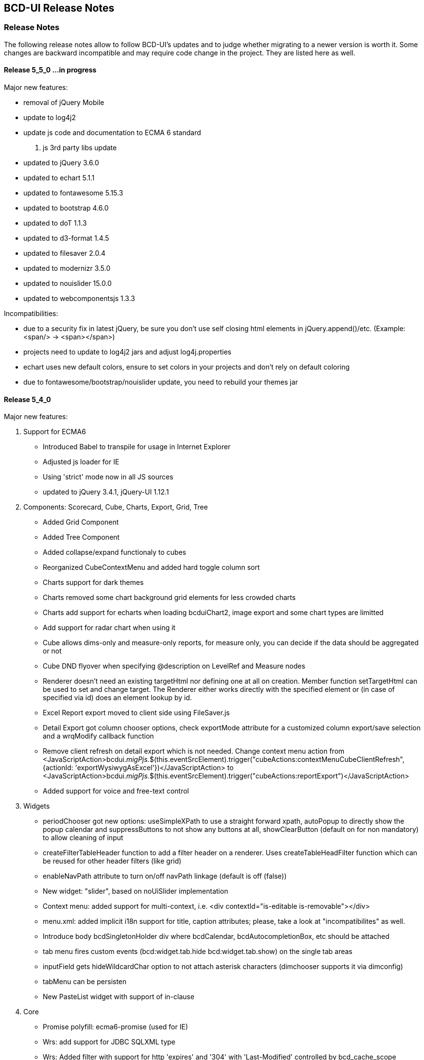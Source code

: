 [[DocReleaseNotes]]
== BCD-UI Release Notes

=== Release Notes

The following release notes allow to follow BCD-UI's updates and to judge whether migrating to a newer version is worth it.
Some changes are backward incompatible and may require code change in the project. They are listed here as well.


==== Release 5_5_0 ...in progress

.Major new features:
* removal of jQuery Mobile
* update to log4j2
* update js code and documentation to ECMA 6 standard

. js 3rd party libs update
* updated to jQuery 3.6.0
* updated to echart 5.1.1
* updated to fontawesome 5.15.3
* updated to bootstrap 4.6.0 
* updated to doT 1.1.3
* updated to d3-format 1.4.5
* updated to filesaver 2.0.4
* updated to modernizr 3.5.0
* updated to nouislider 15.0.0
* updated to webcomponentsjs 1.3.3

.Incompatibilities:
* due to a security fix in latest jQuery, be sure you don't use self closing html elements in jQuery.append()/etc. (Example: <span/> -> <span></span>)
* projects need to update to log4j2 jars and adjust log4j.properties
* echart uses new default colors, ensure to set colors in your projects and don't rely on default coloring
* due to fontawesome/bootstrap/nouislider update, you need to rebuild your themes jar


==== Release 5_4_0

.Major new features:

. Support for ECMA6
* Introduced Babel to transpile for usage in Internet Explorer
* Adjusted js loader for IE
* Using 'strict' mode now in all JS sources
* updated to jQuery 3.4.1, jQuery-UI 1.12.1

. Components: Scorecard, Cube, Charts, Export, Grid, Tree
* Added Grid Component
* Added Tree Component
* Added collapse/expand functionaly to cubes
* Reorganized CubeContextMenu and added hard toggle column sort
* Charts support for dark themes
* Charts removed some chart background grid elements for less crowded charts
* Charts add support for echarts when loading bcduiChart2, image export and some chart types are limitted
* Add support for radar chart when using it
* Cube allows dims-only and measure-only reports, for measure only, you can decide if the data should be aggregated or not
* Cube DND flyover when specifying @description on LevelRef and Measure nodes
* Renderer doesn't need an existing targetHtml nor defining one at all on creation. Member function setTargetHtml can be used to set and change target.
The Renderer either works directly with the specified element or (in case of specified via id) does an element lookup by id.
* Excel Report export moved to client side using FileSaver.js
* Detail Export got column chooser options, check exportMode attribute for a customized column export/save selection and a wrqModify callback function
* Remove client refresh on detail export which is not needed. Change context menu action from
    <JavaScriptAction>bcdui._migPjs._$(this.eventSrcElement).trigger("cubeActions:contextMenuCubeClientRefresh", {actionId: 'exportWysiwygAsExcel'})</JavaScriptAction>
    to
    <JavaScriptAction>bcdui._migPjs._$(this.eventSrcElement).trigger("cubeActions:reportExport")</JavaScriptAction>
* Added support for voice and free-text control

. Widgets
* periodChooser got new options: useSimpleXPath to use a straight forward xpath, autoPopup to directly show the popup calendar and suppressButtons to not show any buttons at all, showClearButton (default on for non mandatory) to allow cleaning of input
* createFilterTableHeader function to add a filter header on a renderer. Uses createTableHeadFilter function which can be reused for other header filters (like grid) 
* enableNavPath attribute to turn on/off navPath linkage (default is off (false))
* New widget: "slider", based on noUiSlider implementation
* Context menu: added support for multi-context, i.e. <div contextId="is-editable is-removable"></div>
* menu.xml: added implicit i18n support for title, caption attributes; please, take a look at "incompatibilites" as well.
* Introduce body bcdSingletonHolder div where bcdCalendar, bcdAutocompletionBox, etc should be attached
* tab menu fires custom events (bcd:widget.tab.hide bcd:widget.tab.show) on the single tab areas
* inputField gets hideWildcardChar option to not attach asterisk characters (dimchooser supports it via dimconfig)
* tabMenu can be persisten
* New PasteList widget with support of in-clause

. Core
* Promise polyfill: ecma6-promise (used for IE)
* Wrs: add support for JDBC SQLXML type
* Wrs: Added filter with support for http 'expires' and '304' with 'Last-Modified' controlled by bcd_cache_scope
* SimpleModel: add saveChain/Parameters to be able to modify save actions
* DataProvider: added support for xpath with placeholders/fill parameters for query/queryNodes/read/write/remove operations. Mainly for handling quote/apostrophe issues when dynamically building up xPath Expressions
    Example: bcdui.wkModels.guiStatus.read("//guiStatus:ClientSettings/guiStatus:Test[@caption='{{=it[0]}}' and @caption2='{{=it[1]}}']", ["china's republic", "drag\"n drop"]);
* BindingSet Relation added IsLike condition for joins
* filterRowsTemplate gets enhancement of condition attributes and filterlists
* moved save handling from SimpleModel to DataProvider
* New bnd:BindingSet/bnd:C/@skipStartupRead attribute. If set to true, this BindingItem is not read on startup

. Themes
* theme update: the new bcd-ui theme is based on Bootstrap v4.3.1, with FontAwesome 5.8.1 included
* new pageEffect bcdEffectPageStickyFooter
* HtmlBuilderTemplate passes-through any attribute on wrs:C in {http://www.w3.org/1999/xhtml} namespace - prefixed by 'html' - and merges html:class appropriately
* HtmlBuilderTemplate sets bcdNegNumber class on an element in case number's value is negative

. Security
* Server writing passwords is now secured and salt is added automatically
* added implicit subjectFilter bcd_userId:userId with fixed filter value
* client-controlled subject filters
** the new servlet-filter de.businesscode.bcdui.web.filters.SubjectSettingsFilter allows setting subject filters from client
** client-controlled subject filters can be set from client via bcdui.util.security API
* Optimized row level security supporting data not requiring filtering: SubjectFilterType in subjectSettings.xml can be tagged to say null-values can be accessed by everyone in reading
* SubjectFilters sare now also applied during write.
** All values must be in the values that are also allowed on reading
** Missing values are added if the are in SubjectFilters but not in the Wrs as long as they are unambiguous
** Allowed are a single SubjectFilter, a flat bnd:And or a flat bnd:Or, but no nested expressions
* OAuth2: add general support with Shiro integration for authentication.
** Add OAuth2 authentication modules for Microsoft Azure / Graph and Google and allow combining with bcd_sec_ authorization
* Default timeout for bcd_sec_usersettings changed from 2 min to 1 hour in shiro settings to decrease database reads

. Server
* Updated 3rd party jars (apache commons etc) to latest versions
* Add notLike and notIn operators to f:Filter, including universal filter widget
* Wrq where and having clause does now understand virual binding items: f:Expression/@bRef referencing a wrq:Columns/wrq:C which is having a wrq:Calc expressing, are now using that wrq:Calc expression
* New /bnd:BindingSet/bnd:C/@skipStartupRead to allow skipping an binding item at inital read on startup
. Build / Dev / Docu
* In Eclipse, sub-projects Client, Server, Theme etc now have names BCD-UI--SubProjectName to keep them together in the navigation tree
* Switched to gradle 4.2, added gradle wrapper, updated nodeJs to 6.11
* Updated bcduiApiStubs.js to fit Eclipse Oxygen+Tern and IDEA 2017.2
* HTML JS API docu is now showing source names and lines
* Updated web.xml to reflect an improved default setup

.Major bug fixes:
* I18n: local messages.xml catalog file can contain multi language enabling full i18n support w/o database
* HTML Custom Elements for Safari broke after Safari switched to Webcomponents API v1
* DBProperties did not close its db connection correctly

.Backward Incompatibilities:

* Menu: when using old scss themes, you need to specify '{ bcdui: { legacyTheme: true } }' in bcdui/conf/settings.json
* jQueryMobile is not compatible with jQuery 3.x anymore. When using jQueryMobile, you need to build bcdui with a jQuery 2.x
* bcd_virtualFileSystem got additional columns updatedBy, last_update, bcd_userId with additional writebacks and security constraints and a new additional key column
* Component: cube/scorecard blindUpDowns, ranking require new i18n keys (bcd_Rank_, bcd_Sc_Blind_, bcd_Cb_Blind_)
* Charts: Moved VML drawer to BCD-UI-DE
* Updated 3rd party jars (apache commons etc) to latest versions
* Cube: for templateManager, RankingEditor or Summary, you need to include bcduiComponent in addition to bcduiCube. Symptom: _renderSummaryArea is undefined
** CubeContextMenu, Sort Measre is replaced by Column Sorting, when using custom context menus, remove calls to setSortMeasure, add calls to setColumnSort
** If a template is selected and then maually modified later, cube:Layout/@name and @description attributes are appeded with ' - '+bcd_Edit_Modified
* Export: removed bcdui.component.exports.excel functions (detailExport, exportHTMLElement). Use bcdui.component.exports detailExport, exportWysiwygAsExcel functions.
* New entries for Eclipse injection to support ECMA5 transpiled sources, see Docu/development/eclipseInjected.xml
* Widgets: navpath generation is turned off by default, use widget's enableNavPath attribute to turn it on
* menu.xml: "bcdTranslate" attribute dropped, use "caption" instead
* I18n
** the servlet de.businesscode.bcdui.web.i18n.I18nServlet must be registered in web.xml (and made accessible to public)
** the servlet filter de.businesscode.bcdui.web.filters.SubjectSettingsFilter must be registered to web.xml, right after security filter (i.e. shiro)
** Add user_login to bcd_sec_user
** If you want to use salted passwords, add password_salt to bcd_sec_user and salt existing passowrds
** Also add bcdui/i18n/default/lang if you want another default language than en, see web.xml
* removed bcdui.widget._createTopLevelElement function, switch to use bcdui.util.getSingletonElement
* SubjectFilters are now also applied on writing, details see above
* bcd_user_sec writing is now secured if using the new BindingSet xml
* Signiture of WriteProcessingCallback#processEndRow changed
* FAR module is optional, specify it in your bcduiLoadFiles attribute
* Increased timeout for bcd_sec_usersettings is now 1 hour, was 2 min
* In some cases requestDocumentBuilder.xslt, also used in AutoModel, did not limit the bRefs from filters to those given in the list, no it does. If setup incorrectly before, they are missing now.

==== Release 5_2_0

.Major new features:

. Components: Scorecard, Cube, Charts, Export
* Scorecard configurator added support for templates, ranking, sorting
* New reporting component added: a Free Analysis Report component (FAR)

. Widgets
* htmlHeaderBuilder now adds css classes bcdDimension/bcdMeasure
* New filter widget bcduiUniversalFilterNg allowing AND/OR expressions

. Core
* wrs-request wrq now supports HAVING clause
* New bcdui.wkModels.bcdCategories well-known model
* New Wrq2SqlServlet returning plain SQL generated from WRS-Request
* Extended features for taking over filters for detail export and drill

.Backward Incompatibilities:
. dm:FilterTranslation, dm:DimensionTranslation and dm:PeriodTranslation were renamed to dm:FT, dm:DT and dm:PT
. dm:FilterTranslation toRangeWhen attribute was moved to dm:PeriodTranslation
. LoginServlet was removed, adjust web.xml and let loginform have action=""
. bcdui.utils.wrsUtils.postWrs: onSuccessCb, onFailureCb become onSuccess, onFailure

==== Release 5_1_0

.Major new features:

. Components: Scorecard, Cube, Charts, Export
* Added Scorecard configurator with a drag'n drop area similar to the cube one
* Scorecard new scc:Description element in configuration, picked up by tooltip
* Scorecard new scc:Kpi/@skipAspects allows to list space separated per kpi, which aspects do not apply. Per default bcdFailure and bcdFrequeny are disabled for KPI which are not of type i/t
* dm:Measure element has got dm:Categories definition, currently supported by Free Analysis Report component (FAR)
* new dm:DimensionsAndMeasures/dm:Dimensions/dm:DimensionRef element now references dm:Levels of entire Dimension from /bcdui/conf/dimensions.xml
* new dm:CategoryTypes element defining a global set of categories used for Dimensions and Levels in /bcdui/conf/categories.xml

. Widgets
* New widget: Added dropDown Button functionality
* PeriodChooser has quick-pick options for LastDay/Week/Month (depending on the allowed options)
* DimensionChooser has new parameter to limit number of shown levels
* SideBySideChooser has new parameter doSortOptions to enable/disable sorting of optionsmodel (default is true)
* SideBySideChooser has got up/down controls to rearrange target selection

. Core
* bcdui.core.DataProviderWithXPathNodes can now be used as input model for transformations.

. Security / Bindings / WebRowSet
* Preventing XML injection via entities and XIncludes for client provided files

. Build / Dev / Docu
* Eclipse ApiStubs for IDE autosuggest is now one file only
* JSDoc Introduced new well-known types for modelXPath, WritableModelXPath, chainDef, i18nToken, targetHtmlRef

.Major bug fixes:
. META-INF/gitInformation about git's local repo status is back again

.Incompatibilities:
. Removed SideBySideChooser source and targetKey attributes. source/targetCaption (removed prefix 'default') attributes support i18n now
. DimensionChooser auto hides level selector if number of visible levels is 1, this now also applies i fonly one is left via visible=false
. Library logging is using application server's local time for timestamps (has used database timestamp before).
  Due to asynchronous nature of logging the logging event creation time is now captured rather than database record insertion time.
  Affected loggers: bcd_log_access, bcd_log_error, bcd_log_login, bcd_log_page, bcd_log_session, bcd_log_sql
. bcdui.core.DataProviderWithXPathNodes: .getData() returns a document now (instead of an element), hence if used as a parameter to XSL-T the
  parameter references the document the root element is accessed via xpath: $someParam/* ( previously was referenced by $someParam ).
  Related to this change /wrs/requestDocumentBuilder.xslt has been modified on lookups for params: $additionalFilterXPath, $additionalPassiveFilterXPath
  both using the DataProviderWithXPathNodes
. If you used cubeConfigurator's isDefaultHtmlLayout='false' before, you need to provide bcdCubeDndMatrix container yourself

==== Release 5_0_0

Major new features:

. Overall
* Made BCD-UI Community Edition available on github

Incompatibilities:
. Removed widgets: button, textArea and sideBySideChooser. Use widgetNg variants instead.
. web.xml: remap servlet-class for bcdui4.CacheManager to de.businesscode.bcdui.web.servlets.CacheManagerEnterprise
. Static Resources: change API call from StaticResourceServlet.Resource.fetchResource(..) to StaticResourceServlet.StaticResourceProvider.getInstance().getResource(..)
. Mapping of client artifacts has changed from '/bcdui/js/...' to '/bcdui/js/...' and for xslt accordingly.
. if you used cubeConfigurator's isDefaultHtmlLayout='false' before, you need to provide bcdCubeDndMatrix container yourself

Internal:
. Switched scorecard and cube dnd to 960 grid for defaultHtml Layout

==== Release 4_6_1

Major new features:
. Components: Scorecard, Cube, Grid, Charts, Export
* Cube/cubeModel default status model is guiStatusEstablished now
* New Wrs-to-Excel feature, also supporting writing into Excel templates. bcdui.component.exports.exportToExcelTemplate
* Aligned export filename generation when using navpaths, navpath info also available in wysiwyg and detail export
* Added predefined bcdRawValues scorecard aspect to report indicator and total values
* Added toRangeWhen FilterTranslation support for scorecard to analysis drills
* Enhanced bcdAspectDefaultWrqBuilder to support aspect dimensions filters
* CubeConfigurator, use bcdui.config.clientRights.bcdCubeTemplateEdit well known user right for hasUserEditRole attribute (either * for all or cubeId as value)
* CubeDND area uses i18n keys (bcd_*Dimensions, bcd_*Measures) for headers and background.
* Scorecard new whenKpiAttr switch for aspects
* CubeConfigurator, added maxMeasures and maxDimension limitation options

. Widgets
* PeriodChooser supports postfixes
* BlindUpDown listens on targetXPath changes and sets min-width depending on the width of its body
* Automatic navPath generation for widgets. Use bcdui.widget.createNavPath to grab/draw/update formatted captions or bcdui.widget.getCurrentNavPath as a plain getter.
* New attribute WidgetCaption where you can define a name for the widget (e.g. used in navPath) Use bcdui.widget.getWidgetCaption to get (translated) WidgetCaption attribute
* New attribute noEffect for blindUpDown for a simple show/hide (to avoid issues with IE chart gradients)
* Switched to NG versions of button, sideBySide and textarea
* Aligned scorecard/cube/chart tooltips

. Core
* Add new config feature for project-wide settings, defaults can be overwritten in bcdui/conf/settings.json
* BuiErrorLogAppender, BuiAccessLogAppender are added programmatically. Same for listener classes and levels
* New extension points renderHeaderColumnToken and createHeaderRow in htmlHeaderBuilder to customize add specific renderer to a header
* bcdui.config.clientRights object holds "bcdClient" security settings as array
* New bnd:WrqModifiers element for BindingSets allowing last-menu server-only WrsRequest modifications, for example to add or modify a f:Filter to fit table partitioning.
* wrsUtils do now accept DataProvider instead of DOM

. Security / Bindings / WebRowSet
* SubjectFilter in a BindingSet/SubjectSettings/SubjectFilters can be nested within And, Or elements. Top level default connective is AND.
* Cleaned reserved words list for oracle for select clause
* New WrsRequest modifier system for manipulating requests server side, just before they hit the database
* SubjectSetting bcdExport:maxRows and bcdWrs:maxRows added which allows user specific setting of export and wrs row limits
* New Windows-based single sign on with kerberos SPNEGO
* SubjectSettings row level security can now handle IN clause for few values instead of table join


Incompatibilities:
. Cube measure sort is only available when no VDMs or column dimensions are available
. Dimchooser works on bcdDimension attributes now, f:Or[@id] is replaced with bcdDimension, f:And[@id] attribute was removed
. Dimchooser's configuration model has renderer namespace and filterCondition element is aligned to FilterCondition
. buildPeriodFilters.xslt was removed
. PeriodChooser/formulaEditor, removed use of bcdWidgetId and removed legacy id bcdContainer_ prefix
. Remove de.businesscode.bcdui.web.errorLogging.BuiErrorLogAppender from log4j.properties to avoid double logging
. SubjectFilter elements in a BindingSet document must be collected inside the SubjectFilters root element
. Aligned columns in bcd_log_* tables. Double check yours against the well known ones in BCDUI
. Renamed bcd_error_logging bindingSet to bcd_log_error
. Renamed WidgetNG button onclick to onClickAction to avoid customTags issue with html onclick
. Please double check log4j.properties and web.xml for updated logging entries (session logging needs web.xml listener and shiro authenticator listener)
. Log tables need a log_time column which uses a default timestamp
. bcd_log_page renamed to bcd_log_pageperformance
. When using cellAndGuiStatusFilter via filterFromCell.xslt, period filters don't have @dateFrom/To attributes anymore
. Reduced list of Oracle reserved words, may lead to unwanted table alias in SQL. Consider bcdNoTableAlias. or raise list needs to be extended again for common cases.
. removed activeX based exports and especially mergeExport from lib, application exports should use the new ones (or include the merge function in the application)
. cube hides empty cells now by default. If this is not required, use cube:Layout/@removeEmptyCells="false"
. tree renderer uses buttonNG template, update specific renderers from button to buttonNg
. Removed ActiveX base client ide exports
. legacy themes need #bcdChartToolTip setting

==== Release 4_6_0

Major new features:

. Overall
* Reworked and updated JSDoc for all public JS API, provided as searchable HTML docu
* Removed all global JS symbols except bcdui and guiStatus
* Clear separation of public and private JS API calls via JSDoc
* Generating jsApiStubs with public API for IDE support
* Introduced file goups allowing to load only parts of BCD-UI
* Introduced targetHtml attribute which supports dom/jquery elements, selectors and ids for renderers and widgets
* Introduced HTML custom elements for renderers and widgets

. Components: Scorecard, Cube, Grid, Charts, Export

* Cube can now be instantiated as a class via new.
* New parameter 'contextMenu' for Cube and Scorecard allows to provide a custom url. true means default context menu, false is default and means no context menu.
* Export: 'no export' messsage is now i18n and supports custom messages.
* Scorecard aspects: Introduced calc:ExtensionRef as a reference to a fix value in scc:Extensions.
* Added common dm:DetailData specification for scorecard and cube.
* Introducing config attribute as a replacement for metaData, metaDataModel

. Widgets
* Introducing targetHtml attribute which supports dom/jquery elements, selectors and ids
* Switched to js rendering for widgets: dimChooser,formulaEditor,inputField,multiSelect,periodChooser,sideBySideChooser,singleSelect,textArea
* PeriodChooser sets "firstSelectableDay" (when not given, use today) when clicking the input fields
* For BlindUpDown Area, removed bodyIdOrElement and extra div in html, just provide targetHtml with body content. A blindUpDown change fires guiStatus now.

. Core
* Added various functions to dataProviders (write, read, remove, query, queryNodes, fire, onChange, removeDataListener, serialize)
* Added widget functions i18nAlert, i18nConfirm
* Added onReady and onceReady functions to AbstractExecutable
* Introduced DataProvier.fire(), removed need for having before/after listener sides. Handling is now done 'after' modification only
* DataProviderHolder can now be instantiated without a source and the source can be provided later
* DataProviders are firing onChange() when getting in ready status
* DataProvider write(), remove() set uncommitted-writes flag. Executing leads to WaitingForUncomittedChanges status (not ready) in this case until fire() is called. Fire and SimpleModel data load resets flag and sets ready.
* fire() executes ModelUpdater if available. This leads to additional ready status listener calls
* AutoModel got orderByBRefs parameter for optional customized ordering
* Adjustments to support Edge including some temporary workarounds until some confirmed Edge issues are fixed
* Switch to Servlet 3.0 spec, updated jars

. Themes
* Added uploader styling
* Simplified sidebar effect, item and section html/css
* bcdReport uses nth Child for even/odd coloring

. Security / Bindings / WebRowSet

* Closed remaining security wholes found by HP Fortify

. Build / dev

* Switched build system to gradle
* Producing a development distribution now

* Producing a browsable API HTML documentation now
* Providing autosuggest support for IDEs via API stubs now
* Providing js source code maps now
* Documentation files do now support all browsers (XSLT applied are applied during build instead of during browsing)

* Eclipse injection of BCD-UI into a project does now copy all binaries onto their final places, allowing a simple "export war" to create a build.


Major bug fixes:


Deprecated:

. targetHtmlElementId/targetHTMLElementId, use targetHtml instead
. metaData, metaDataModel, use config instead
. fireBeforeDataModification, fireAfterDataModification, use fire instead after modification (old functions available via legacySymbols)

Incompatibilities:

. Components:

* Scorecard: CategoryModel is not longer an extra scorecard parameter but found in scorecard configuration as /*/scc:CategoryTypes
* Scorecard: Js class Scorecard was renamed to ScorecardModel. Scorecard is now the scorecard renderer pluy model.
* Scorecard: scc:Kpi/@aggr was removed, it served as a default for calc:ValueRef/@aggr, but was confusing, use calc:ValueRef/@aggr directly.
* Cube: Moved bcdui.component.cubeConfiguratorDND to bcdui.component.cube.configuratorDND (similar for .cubeConfigurator, .cubeRankingEditor, .cubeTemplateManager)
* Cube: Format of detail export information changed, for new format see cube.xsd. Also note that 'scope' is now provided via chainParameters
* Cube/Scorecard: isDefaultContextMenu was renamed to contextMenu and supports custom urls now in addition to boolean
* Uploader: Updated uploader bindings to follow bcd_* naming convention

. Widgets:

* Renamed widgetNG package to widgetNg. Use case sensitive(!) regex search: ([a-z])NG(\W) and replace: $1Ng$2 to update your project
* Strict camelCase for: tab/menu widget attributes rendererUrl, modelUrl, handlerJsClassName; inputField Widget attribute: onEscKey; userMessagesViewer widget: rendererUrl, bcdui.wrs.wrsUtil.validateModel attribute stylesheetUrl
* Removed button widget params: contextPath, name and rendererUrl
* Removed (most) widget xslt files (e.g. singleSelect.xslt, singleSelectTemplate.xslt). Import widget/widget.xslt instead
* Renamed inputField widget parameter bcdAutofit to autofit
* Renamed legacy calendar switch bcdPopCalendarLegacy to bcdui.widget.periodChooser.bcdPopCalendarLegacy
* Moved bcdui.core.clipboard to bcdui.util.clipboard
* Moved bcdui.core.datetime to bcdui.util.datetime
* Moved bcdui.core.* to bcdui.util.url: translateRelativeURL, resolveToFullURLPathWithCurrentURL, isAbsoluteURL, extractFolderFromURL, resolveURLWithXMLBase
* Moved bcdui.core.* to bcdui.util.xml: getParentNode, quoteXMLString, cloneElementContent, nextElementSibling, renameElement
* Moved global popupCalendar(...) function to bcdui.widget.periodChooser.popUpCalendar(...)
* DimensionChooser does not need optionsModelXPath (+ relative) anymore. "dimensionName" attribute was renamed to "dimension"
* DimensionChooser uses /bcdui/conf/dimensions.xml as fixed dimensions model with http://www.businesscode.de/schema/bcdui/dimmeas-1.0.0 as default namespace. Hierachy level between Dimensions and Level elements, Level attribute "unique" replaces "requires" Nodes

. Core

* Removed all global JS symbols including all $ functions, except bcdui and guiStatus
* Removed _addDataModificationListener, _removeDataModificationListener. Use onChange, removeDataListener instead
* Removed bcdui.easing package
* AutoModel isDistinct default value is false now
* DataProviderWithXPath, DataProviderWithXPathNodes both don't auto create xpath anymore (was done via obsolete fireBeforeDataModification)
* Fixed typo in bcdui.i18n.syncTranslateFormateMessage and translateFormateMessage to syncTranslateFormatMessage and translateFormatMessage
* Renamed afterDataModification to callback
* paramBag moved to bcdui.core.paramBag

. Theme

* Added bcd prefix to .sidebar* .grip* css classes
* Switched from bcdTitleArea, bcdSideBarItem, bcdSideBarItemHeader, bcdSideBarItemBody, bcdSideBarItemCaption to bcdSection, bcdItem, bcdSectionCaption, bcdCaption
* bcdSideBarEffect, bcdSideBarGrip*, bcdSideBarArea divs are automatically created if needed, so remove them in your code
* HtmlBuilderTemplate does not render specific bcdEven/bcdOdd classes anymore, odd/even is nown handled via css n-th child
* Pageeffects are handled via class attributes (bcdEffect...) at bcdSideBarContainer. No need to call init with arguments anymore.


==== Release 4_5_7

Major new features:

. Scorecard, Cube, Grid, Charts

* component JSP,XSLT,XML Api and documentation are generated out of api
* cubeDragNDrop is now based on connectables
* improved cube ranking area rendering and using widgetNGs now
* improved chart from cube (multi-axis, better captions, more dimension/measure combinations)
* simplified class generation (bcdEven/Odd/Total) for htmlbuilder
* grid context menu can be limited to grid table only (not pagination etc) by setting context id "innerGrid" to contextmenu
* Upload Module: FileValidate got new APIs: runValidateSql() and customValidateReferenceData() to alleviate creation of validation SQLs.

. Widgets

* major dimchooser code cleanup, incl. listening on filter changes from outside
* widget JSP,XSLT,XML Api and documentation are generated out of api
* new widget NG: connectable
* sideBySide NG is now based on connectables
* added missing attributes to sideBySide and inputField tag/js/jsp api
* sidebar and page effects are available via bcdui.widget.pageEffects

. Core

* bcdui.core.ready waits for jQuery to be ready. Avoids Prototype/IE8/cache issues with e.g. staticModel defered init
* static models without a data attribute are generated as empty models
* added Promise polyfill
* modelupdater, automodel are also available as core functions now, not only via factory
* removal of prototype.js (keep copy of patched version in external libs)
* removal of IE version less than 8 specific code (iframe, scroll offsets)
* ie8 support only via included modules (bcdui/module/extensions/ie8Polyfills.js)
* core (activity/bcdui) JSP,XSLT,XML Api and documentation are generated out of api
* bcdui.wkModels.guiStatusEstablished holds the initial guiStatus after page entry/modelupdaters and is also one of the implicit trafochain params
* new js variables for guiStatus, _bcduiConfig, bcdI18nModel (see incompatibilities)
* xsl:import does now understand href="{bcdui.cp}/something" to make it location independent especially when in case of scorecard the xslt inlined or imported from an XML
* createModel allows specifying mimeType

. Themes

* generated targetHtmlElements will have a class attribute named after the type (e.g. bcdChart, bcdGrid, bcdSingleSelect)

. Security / Bindings / WebRowSet

* &lt;wrs:C&gt; element allows definition of any custom attributes from a well-known custom namespace: 'http://www.businesscode.de/schema/bcdui/customization-1.0.0' (well-known prefix: 'cust')
which are also exposed to the client in wrs:Header


Major bug fixes:

. fixed cube tag to support template manager without the need of a ranking editor
. dimchooser should not initially clean its targetmodel
. cube toggle hideTotals accidently removes all rows (chrome only)
. Tree renderer.xslt provided a wrong param colNo (off-by-one) to template renderHeaderColumnToken, which is used for specific cell renderer
. A Scorecard having kpis as columns, did show kpi-id instead of kpi caption in the output plus aspects were not treated correctly in some cases

Incompatibilities:

. lib cube and grid actions observers are jquery based now, check local context menu entries for .fire calls and change them e.g. with bcdui._migPjs._$(this.eventSrcElement).trigger(...)
. widgetNG xslt/xapi template names now have a NG postfix, e.g. buttonNG
. models need either a requestDoc or url. Dummy models which only have an id attribute are not allowed anymore.
. IE8 support is only available via distribution.include = bcdui/module/extensions/** (FF,IE,Chrome, etc) or bcdui/module/extensions/ie8Polyfills.js (IE8 only)
. if prototype.js is needed within the project, you need to load in the project after bcdui
. IE version less than 8 will suffer from overlay and scroll offset issues
. removed attribute onFinishAction from executeXslt
. chart targetHtmlElements don't have the chart chart_{id} class naming anymore
. components rendered via xslt/xapi get a new class name based on their type e.g. bcdChart
. old SideBySide widget needs to provide optionsModelId and optionsModelXPath parameters separately in XSLT/XML api
. JsDataProvider jsp api takes action as body and not as attribute anymore
. injected projects need to update .project and .classpath to make use of the new generated code
. removed factory.xslt, use core.xslt instead
. removed htmlInputs.xslt, use widget.xslt instead
. renamed widgetXslt.xslt to widgetNG.xslt
. guiStatus javascript variable does not exist anymore use "bcdui.wkModels.guiStatus" instead
. _bcduiConfig was moved to bcdui.config
. bcdI18nModel javascript variable does not exist anymore use "bcdui.wkModels.bcdI18nModel" instead
. Legacy themes may need an update for the cube dragndrop/ranking area. See dhl-classic theme for details.
. new cube DnD Area and Ranking Area requires IE8 or higher (so check your frame tag for IE7 meta elements)
. removed optional cleanClientSettings=false from applyAction function
. generated sources use generated ids with prefixed bcdSId_ or bcdCId_ (Server/Client-sided), generated targetHTMLElement ids are generated from the id plus _tE postfix
. Scorecard: measurePerAggr are now in scc: namespace, adjust your aggregators to this.
. htmlbuilder bcdEven/Odd/Total simplification needs legacy theme updates
. strict camelCase for cubeConfigurator attributes: isDefaultHtmlLayout, rankingTargetHtmlElementId, templateTargetHtmlElementId and summaryTargetHtmlElementId
. cubeDND now strictly takes data from /*/cube:Dimensions/dm:LevelRef if present, otherwise from //dm:Dimensions/dm:LevelRef and from */cube:Measures/dm:MeasureRef if present, otherwise from //dm:Measures/dm:Measure
. the uploadFileValidateCommit.tag now loads the error data from 'upload_FailedRows_noHead' BindingSet and not 'upload_FailedRows_plusHead' - only the binding reference has changed, anything else remains.

==== Release 4_5_6

Major new features:

. Scorecard, Cube, Grid, Charts

* New client side calc:Ian for is-a-number and made calc:Igt available in formulaParser
* Cube default DetailExport list can now be pre or postpended
* CubeConfigurator new isDefaultContextMenu and isDefaultHtmlLayout parameters
* Added new param colDimNrOfColDims dto colDim.xslt for simple cases
* Hiding non-% units if no number is present
* Added scc:CategoryTypeRefs/scc:CategoryTypeRef/@asKpiAttribute to make the category an wrs:A attribute
* Allowing scc:Precalc also for aspects with WrqGenerator
* Excel detail export is now using POST instead of GET
* Isolated htmlHeaderBuilder for generating complex headers outside of htmlBuilder

. Widgets

* New css classes for menu bcdActive and bcdActivePath to highlight the currently selected item/page
* Cube ranking and template editors, blind up/down and popcalendar uses utf8 characters (via css content) instead of images
* User Messages Viewer renders last_modified information in second column
* Added jqueryui modules tab and selectable
* Detail export allows providing detail export filename as /wrq:WrsRequest/@bcdFileName
* Treeview is not listening on its status in guiStatus
* new SideBySideChooser WidgetNG

. Core

* Renderer allows for partial redisplay now via partialHtmlTargets param in execute()
* XMLDocument does now also have getData() returning itself
* Allow autogenerated name resp. id for ConstantDataProvider, Renderer, ModelWrapper, StaticModel
* Allow an embedded xsl:stylesheet in chain:Chain/chain:Stylesheet and also an JsProcFct child with a js transformator
* Attach the bcdui.core.Renderer js object to its targetHtml as bcdRenderer
* Build scripts are now JDK 1.8 compatible
* Allowing strict camelcase "targetHtmlElementId" in more places
* DB types are now derived from prepared statements instead of select where 1=0
* ORDER BY (desc and asc) as well as TOP-N (top and bottom) bring nulls to the end of list now on all databases

. Themes

* Introducing new SCSS/960 grid based themes. Properties file can have two new properties:
"distribution.theme.inherit" which may point to a differnet theme name from where images are merged into the theme
and "distribution.theme.legacy" which can be set to true for old style themes.

. Security / Bindings / WebRowSet

* Added support for MS-SQLServer


Major bug fixes:

. close unmanaged connection in ziplet

Incompatibilities:

. Cube DetailExport does not auto-generate i=0 t=1 filters anymore. If you need them you need to add local ones to your measure.
. Removed "isAdditive" attribute from cube:DetailExport element. You can now use isPrepend or isPostpend (=true) to place columns before or after the local list. A former isAdditive=true can be replaced with isPostpend=true.
. Cube ranking, Cube template and Blind up/down widgets use utf8 chars now.
. Cube ranking, Cube template editor now got bcd class names. Old themes need to be adjusted
. Popup calendar uses utf8 chars instead of images. To support the old style you need to set a js variable bcdPopCalendarLegacy=true before initializing bcdui
. New grid positioning of input cell may require css adjustments in older themes
. bcdCube class name was replaced with bcdReport. Be sure to update local css files
. withReadyObjects() is not longer waiting for objects to be registered if it gets the dp and not just its id
. Instead of 1.6 workspace default is now used for JDK
. Treeview: in thead css classes th.bcdHeader, th.bcdEmpty, tr.bcdHeaderRowX and tr.bcd[Not]LastRow are not longer there, use a different css selectors, should be possible in all cases
tr/@bcdLeaf="true" is also gone, check class bcdLeaf instead. In general, header is now almost identical to the one known from htmlBuilder.

. When overwriting htmlBuilder with specificRenderers, you also have to apply htmlHeaderBuilderTemplate.xslt now, before it was only htmlBuilderTemplate.xslt in the container xslt.

==== Release 4_5_5

Major new features:

. Scorecard, Cube, Grid, Charts

* cmp:Grid has got more configuration parameters
* cmp:Grid supports LOV references which are defined at BindingSet level
* cmp:Grid supports i18n-tag in @caption on the BindingItem, just set the caption to "&amp;xE0FF;admin.role.description" (the first character &amp;xE0FF; is bcdui.i18n.TAG character)
* SYLK Excel Export prefers given wrq:C caption attribute over binding item caption attribute

. Widgets

* SideBySideChooser: add support for WRS targetXPath with inlining values separated by given delimiter, default is '/'
* contextMenu: the context object has been enhanced with .bcdRowIdent and .bcdColIdent properties, so in JavaScriptAction you can access it this way, i.e. console.info("row ident", this.bcdRowIdent);
* Formula parser can now handle igt and ian (is greater than, is a number)

. Core

* Beside XSLT, js-function and .dott transformers are now possible as well.
* Models can be Javascript now in addition to DOM.
* Webworker are now supported for .js files containing transformers.
* TransformationChain does now understand all forms of chain/url itself, caller does not need anymore to build a chain.
* New "is a number" client side calc:Ian.
* wrsUtils Package: bcdui.wrs.wrsUtil.getNextIdentifier(),
API support for table-based sequencing; requires well-known binding set: bcd_identifier and
the servlet in web.xml
* BindingSet / WRS: wrs:References nodes which are defined in a BindingSet are now also pushed to the client and are available inside the WRS
* Changes on 3rdParty libs:

* Added ECMA5 lanuage feature polyfill ddr-ecma5.js



Major bug fixes:

. Grid Component: the Grid Controller is initialized even though no data is found in Wrs, yet Wrs metainformation is requried (Wrs-Header)

Incompatibilities:

. Unless mimeType is given, XML documents loaded by SimpleModel must now have an .xml/.vfsxml/.xsl/.xslt extension or none to be treated as xml.
. The RequestLifecycleFilter always enforces UTF-8 encoding on request/response
. grid.tag: the default container element for grid is now DIV instead of a SPAN
. compModel was removed because it was never used
. Several styling attributes like menuHoverForegroundColor where removed because they were never used, theme is handling menu styles
. Grid Component: the default root rendering stylesheet is now /bcdui/component/grid/grid.xslt , the file /bcdui/component/grid/gridExt.xslt is dropped.

==== Release 4_5_4

Major new features:

. Widgets

* SideBySideChooser is now leaving less fragments in the statusmodel when de-selecting an entry
* New messagebox style for system errors. $bcdui.debug.lastErrorUrl, $bcdui.debug.lastErrorMessage and $bcdui.debug.lastErrorUnpackedGz variables are available for detailed information
* widgets API: add validationFunction parameter to validation api, now possible to provide custom validation functions

. Core

* init.tag reduced to one and only one js include (/bcdui/bcdui.js) which triggers the bcduiLoader now.
* Remove obsolete namespaces in doc before compression is done, this reduces ziplet calls (especially for Chrome)
* '/bcdui/servletsSessionCached/WrsServlet/*' was added to well known paths for WrsServlet, please update your web.xml, refer to Caching document to find out more about the session scope caching.
* i18n: loading of i18n data is now parameterized with sessionHash, allowing to facade the call behind CacheFilter to enable session-scoped Expire cache
* i18n API: in UI debug mode the translation retains the KEY in case no mapping was found, so that developers can debug for keys which are not translated yet.
* bcdui.core.RequestDocumentDataProvider: now can take any parameterized URL
* bcdui.core.RequestDocumentDataProvider: new parameter attachSessionHash(Boolean) attaches sessionHash parameter to every URL
* bcdui.core.RequestDocumentDataProvider: sessionHash parameter is added to every URL having '/servletsSessionCached/' in its path
* debug-context on dataProviders: data providers, such as Models, Renders, Wrappers, etc. may be assigned a debug-context making it easy to debug the objects
at runtime, especially in case object-ids are auto-generated. Just provide the debug-context at construction time, i.e. bcdui.factory.createStaticModel({data:yourData,debug:{info:"some special model"}}),
later, the debug can be retrieved in browsers debugging tools during runtime. The debug-context is *only* retained in case bcdui.isDebug is true. BCD-UI may augment that
context with own debugging metrics, to avoid property-naming conflicts dont use prefix 'bcd' in your properties.
* bcdui.factory._hashValue(String): returns simple hash of a string; before this function returned MD5 has which was more precise but was too CPU excessive
hence got script-non-responding errors in IE8. This function is also used by dataListeners to determine DOM changes
* Changes on 3rdParty libs:

* added doT.js - a lightweight templating utitility, consult link:http://olado.github.io/doT/index.html[http://olado.github.io/doT/index.html, window="_blank"] for documentation.
* log4javascript updated to version 1.4.9; now supporting $log.info("foo",{obj:"obj"}) object serialization and hierarchical logging we now from Log4J
* added Apache Commons Codec library v1.9: /BCD-UI/ressources/WEB-INF/lib/commons-codec-1.9.jar; this lib has to be on your classpath.



Major bug fixes:

. ZipLet failed when the xml had a comment before its root element.
. PdfGenerator updated to 1.4.5 ( fixed issue: left (y-axis) labels incomplete in chart image exports )
. SideBySide chooser was not waiting for its options model in init
. bcdui.i18n.syncTranslateHTMLElement({elementOrId:"id"}): translates the given node, too (including its children)
. bcdui.i18n.syncTranslateHTMLElement({elementOrId:"id"}): defers translation in case the i18n catalog is not loaded yet, there is no need to sync on i18nModel anymore
. execute tag uses webpage:coalesceStringToJsArray instead of coalesceJsArray to coalesce and split up idRef argument correctly into jsArrays

Incompatibilities:

. bcdui/disableCache flag has no influence on binding sets and subjectSettings anymore.
For bindings refresh use /bcdui/servlets/CacheManager?action=refreshAll
. init.tag, i18nModelId and initTranslate attributes were removed
. web.xml change mapping of bcdui4.BCDUIConfig to /bcdui/bcdui.js and add /bcdui/bcdui.js to bcdui4.ClientCachingFilter's init param ExcludeUrls
. For new system errors messagebox you should add widget.css .bcdSysError and .bcdSysErrorBody (see bcd theme for example)
. WidgetNG API: parameter 'disableResetControl' changed its default value to 'true', so widget's supporting this flag will not display reset controls per default.
. i18n data : is loaded from URL /bcdui/servletsSessionCached/WrsServlet/* to support session-scoped caching. Please bind your WrsServlet also to that URL

==== Release 4_5_3

Major new features:

. Scorecard, Cube, Grid, Charts

* 

. Core

* Keep full jquery js/css modules, minimize during build
* Some Java classes are now optional and not part of each distribution
* New VFSServlet for rest-api like writing to VFS. Writing to VFS via Wrs does also still work.
* Introduced almost 100 unit-tests for Wrs and CubeConfiguration.

. Widget

* Tab does now listen on external changes of its status model.

. Security / Bindings / WebRowSet

* Bindings can now be placed in VFS, these will win over those in .war and can be refreshed at any time.
* Relations marked with @toCaseExpression="true" will use a case-when instead of a join. Expression can be refreshed refreshVFSBindings by the CacheManager.
* VFS can now provide resources under WEB-INF. Of course, the client will see these resources.
* Binding join-relations can now be auto-replaced by materialized inline sql-case expressions via bnd:Relation/@toCaseExpression. Created on start, can be refreshed using regenerateBindings
* Wrq does now support server-side wrq:Calc expressions
* Split WrqSqlGenerator into multiple classes, redesigned much of the code


Major bug fixes:

. Using average and distinct in combination with TopN produced wrong results for (sub)totals.
. User calcs using (Sub)Totals sometimes gave wrong results if there was no data for all row-dim, col-dim combinations.
. Order-by was broken in cases where there were no values for a leading col-dim member for the first rows
. i18n messages priority was broken. Correct is: 1. client: bcdui/config/messages.xml; 2. bcd_i18n bidningset; 3. default in bcuilib.jar.
. Exports using tiny url failed.

Incompatibilities:

. removed cube1 related code, namespaces, etc
. bcd_virtualFileSystem binding item requires new isServer item/column and WriteProcessing settings
. css/js jquery includes which use *.min.* variant need to use the not 'min' version now

==== Release 4_5_2

Major new features:

. Scorecard, Cube, Grid, Charts

* Cube's user calc editor allows use of measures which are not selected as row/column measures and also dimensions.
* User calc editor does now support varying arguments functions, like new CntDist()
* jQuery is now replacing scriptaculous and basis for modal box, cube dnd and blindUp/Down.

. Core

* A SimpleModel does now re-trigger a reload if its requestDocProvider changes, even when currently loading.

. Security / Bindings / WebRowSet

* WrsServlet does now support server calculations for column expressions: wrs:Select/wrs:Columns/wrs:C/wrq:Calc/wrq:* winning over wrs:C/@aggr.
* BindingSet implements &lt;WriteProcessing/Callbacks/&gt; for writing serverside bound values. Read more in <<DocBinding,Bindings>>


Major bug fixes:

. dimchooser accidently removes all filters when switching back a level without a need of reloading data
. user calc editor does not accept drop down selection via keys + enter
. Client calcs sometimes crashed when using minus (-), for example in VDMs.
. Fixed displacement of drop boxes for popupCalendar, inputField, formulaEditor in some IE versions.

Incompatibilities:

. Modal box requires now an existing bcdModalBoxDiv div. This needs to be added in standardPage.html.
. See dhl-classic widget.css "styles for modal box" section for further up to date styles
. In case you are calling ModalBox directly, you need to replace your code with calls to bcdui.widget.showModalBox
. Removed isI18n attribute from init tag. It is automatically detected if static file or well known binding set bcd_i18n is used or not
. Cube refresh is not triggered by metadata change anymore but only by cube configurator's targetmodel. can be overwritten via cube:Layout[@layoutModel] attribute
. aggr="countdistinct" was removed, use wrq:Calcs server calcs instead.
. $jQ is the new jQuery.noConflict(), was $jq.
. bnd:BindingSet / bnd:SubjectFilter: the bindings definition has changed (see bindings.xsd), bnd:SubjectFilter element is now a child element of bnd:SubjectSettings,
and was a direct child of bnd:BindingSet before. The bnd:Security-Element is now bound to bindings-namespace, was defined in scope of subjectSettings-namespace before.
. Scriptaculous was removed.
. DefaultWriteValue support dropped: &lt;logPage/&gt; tag uses different BindingSet definition based on WrsModificationCallback, please update bcd_log_page.xml BindingSet.

==== Release 4_5_1

Major new features:

. Scorecard, Cube, Grid, Charts, Maps

* Charts: Better Axis/Grid scaling for integer based axis (scale=0)
* Charts: Better calculation of bottom margin for x axis captions with reducing caption length if needed. YAxis captions' scale value is obsolete due to dynamic digit allocation.
* Huge performance gain for maps on IE&lt;=8
* Scorecard definition has new optional sccConfiguation/@validAt, which is compared to @validFrom, @validUpTo (both incl) at /*/scc:Layout/scc:KpiRefs/scc:KpiRef and /*/scc:Kpis/scc:Kpi
for time-dependent scorecard definitions. You can choose to set a year or something like 201407, values are compared as numbers.
* More complete and reliable XSDs for everything around cube and scorecard.

. Core

* IE6-9 and new IE10+IE11 compatibility
* Java6 and new Java7 compatibility
* jQuery, currently 1.9.1, is now part of BCD-UI delivery. Note, $ is still the prototypeJS shortcut, use $jq for jQuery-$.
* RequestDocumentDataProvider is now always in line with the request model (inherits invalid state) and waits for it to become ready. Allows for easy change request model - reload model cycles. A new isAutoRefresh will trigger auto-refresh and throw a dataModification event.
* New allowed @aggr value "none", relying on the BindingItem/Column to define an aggregator function in plain SQL.
* Database Configurations added allowing client parameters and dynamic server parameters, consider reading <<DocConfiguration,Configuration>>

. Logging

* Access logging has been improved and extended, additional loggers for session, page and SQL are added, consider reading <<DocLogging,Logging>>
* Client logging does now provide better timing information when debug=true.

. Security / Bindings / WebRowSet

* Write-protect Bindings on permission level, please consult the <<DocSecurity,Security>> paper for more information.
* New attribute BindingSet/BindingItem/@aggr, defining the default aggregator. Order is: 1. Wrq 2. BindingSet/BindingItem 3. MAX(varchar/date) or SUM(all others)
* SQL Generator adds missing SubjectSettings related joins. As a side effect, BindingSetInvocationHandler was removed


Major bug fixes:

. Rounding differences Charts / Tooltip

Incompatibilities:

. renamed binding set tinyurl_control to bcd_tinyurl_control
. BindingSet / SubjectFilter: the bindings definition has changed (see bindings.xsd), SubjectFilter element is now a child element of SubjectSettings,
and was child of BindingSet before.
. BindingSet / WRS write-protection: if you have a subjectSettings.xml configuration in your project the Binding will be write-protected and
you'll have to set up Security for each Bindings in order to be able to update data, please consult the <<DocSecurity,Security>> paper for more information.
. Property _.xml_ (node.xml and document.xml) is not longer available. Use standard XMLSerializer instead. In *.js replace (most of):
 `([\w]+[\w\.0-9\[\]\(\)]*)\.xml(?![\w"'( *=)])`  with:  `new XMLSerializer().serializeToString(\1)` 
. RequestDocumentDataProvider is not longer autorefreshing itself unless isAutoRefresh is set on init or via setIsAutoRefresh(). This is now automatically done by a model if it is itself autoRefresh.
. bcd_virtualfilesytem BindingSet was renamed (it has now a bcd_ prefix).
. commons-dbutils-1.5.jar is now also needed as a new jar in WEB-INF/lib.

==== Release 4_5_0

Major new features:

. Scorecard, Cube, Grid, Charts

* Several performance optimizations for small scorecards

. Core

* @bcdxml:wrsHeaderEnough="true" on xsl:stylesheet and on root-xsl:params allow for indicating that only the wrs:Header part of the input wrs:Wrs is used.
This allows for Webkit performance optimization. When generating xslt, these attributes are evaluated fully independent for the generating and generated stylesheet.
* Completely reworked logging to be less excessive with more focus on page creation order and performance impact.
* Performance improvement for mobile webkit-based devices.
* Optional tiny URL support. A too long guiStatusGZ (&gt;1900 chars) will be stored in the database (if binding set tinyurl_control is available) while a tiny URL )is used instead. Optional ServletParameter for auto-cleanup.
* wrs-request allows url attribute on BindingSet element to specify a custom wrsServlet path relatively to contextPath, can also be set within CubeConfiguration BindingSet element. Generally (auto) model url attribute got a higher priority.

. Widgets

* showModalBox got a new argument onclick to allow a js function call (executed after the Modalbox.hide(); when closing the box).
* Dimchooser emptyValue and clearOption strings are now only valid for the input fields below level. For level you need to use emptyValueLevel and clearOptionLevel.
* Dimchooser got an optional mandatory attribute now making the input fields mandatory or not (default = true).


Major bug fixes:

. Charts did not handle infinity values correctly, they are now treated same as NaN, fix for longer left-y-axis labels, point series width and formatting of Y1Axis.
. CVS export did send the wrong request (saying 'csv').
. For Webkit only: Handling param docs with no namespace: They did inherit the prefix-free namespace of the xslt they were embedded in.
. Dimchooser single level mode works now for options models with specified relativeValueXPath and fix for mixed-mode initialization of values

Incompatibilities:

. Scorecard numberformatting: The scorecard's output model output did too often repeat a numbers's format (unit. scale) at the data cell
where it would have been sufficient to have it at the wrc:Columns/wrs:C.
I you see wrong formats in a report's output, make sure the renderer also uses the correct param columnDefinition for formatNumber.
. Scorecard model is now doing less implicit sorting, always use @sort and @total if you rely on sorting.
. init.tag has now initTranslate defaulted to false, i.e. the loaded page is only translated if this param is set explicitly to true.
. Removed support for using DWCT and BCD-UI on one page.
. Removed _bcduiConfig.isI18n and implicit xslt-param isI18n. On lib-level they were hard-coded to be true anyway.
. Timing: Asynchronous actions do now run with less delay for performance reasons. Incorrect order of actions or missing sync can now break if they did relay on a higher (never guaranteed) delay.
. Dimchooser emptyValue and clearOption strings are now only valid for the input fields below level. For level you need to use emptyValueLevel and clearOptionLevel.

==== Release 4_3_3_a

Major new features:

. Scorecard, Cube, Grid, Charts

* New chain and stylesheetUrl for cube.

. Core


. Widgets

* Loading message is now slightly delayed when an option model gets revalidated so that choosers do not flicker anymore if their values stays valid and the option model revalidation is quick (no server load)
* ClearOption and emptyValue of dimensionchooser to now affect all inputs of that chooser (not just level select)


Major bug fixes:

. status:ClientSettings/cube:ClientLayout was cube:Layout before and the latter was sometimes confused with the main cube:Layout
. in rare cases, it could happen, that a generated SQL would have by 1 different table alias for a column than for the table on the first access to a lookup join after app start.

Incompatibilities:

. A chain argument createCube and cube tag, does now refer to the renderer's chain, not to the cube's model, use an explicit model to provide a chain
. As always, check BCD-UI\src\js\bcdui\i18n\messages.xml for changes regarding well-known messages.
. The WrsDataWriter doesn't support SQLXML type anymore. See BindingItem/@escapeXML.

==== Release 4_3_3

Major new features:

. Scorecard, Cube, Grid, Charts

* Cube more settings regarding dimensions are now surviving changing of dimensions.
* Cube measure calculations do now support references to col/row(sub)totals.
* Cube new feature cube:Layout/@removeEmptyCells='rowCol' to remove rows and cols, holding no measures in any cell.
* chart:Series/@alignWithBarSeries (index) does now allow to x-align a point series with a specific un-stacked bar series. @width does now allow to set the point width of a point series.

. Core

* bcdxml:XsltNop as empty root node (with namespace) does now also work for xml output of an XSLT instead of copying the input 1:1.

. Widgets

* Performance improvements on input fields with many options in the drop down box.
* Tooltips can now have bcdRow/ColIdent context information in non-table-mode cases.


Major bug fixes:

. metaDataModel for cube configuration can now choose his name free, was hard-coded in one place taking over extra attributes for dimensions.
. Bugfix for x-placement of unstacked bar series and for label y-placement in case of negative axis.
. Introduced a workaround for IE10 for no-caching when using bcdui4.ClientCachingFilter_NoCache

Incompatibilities:

. As always, check BCD-UI\src\js\bcdui\i18n\messages.xml for changes regarding well-known messages.
. It is not longer necessary nor recommended to run pages on ie in EmulateIE7 mode
. It is not longer necessary nor recommended to define &lt;style&gt;vml\: *... &lt;/style&gt; or vml namespace at the root html element.
. IE&gt;7 are not longer run in EmulateIE7 mode.
. Charts are now using SVG for IE &gt;= 9.
. Improved order of listener calling, will have no effect if API was (so it is not a real incompatibility) used correctly by can lead to failures if execution order in projects did depend on racing conditions.
. Where clause params of type numeric do now need to be actually numeric.
. The Dojo Framework has been removed. A hosting project can still use a standalone Dojo distribution side-by-side with BCD-UI.
. For charts, classsname bcdEmptyChart and i18n key bcd_EmptyChart are now aligned with convention.
. Removed firebug lite, xPather and debug area, as all browsers offer generic debug support today.

==== Release 4_3_2

Major new features:

. Scorecard, Cube, Grid, Charts

* Grid does now support modelWrapper as input and a modelWrapper used for writing (saveModelId).
* Number formatting does now negative scale, meaning up-to decimal limits (i.e 2.1 vs 2.10).
* i18n for scorecard wizard.

. Core

* It is now possible to write multiple Wrs in one transaction.
* New JsDataProvider to allow providing data via javascript easier.
* Added xmlns:cust="http://www.businesscode.de/schema/bcdui/customization-1.0.0" for project specific XML elements (like DSLs).
* New option maxRows for AutoModel.
* WrsRequest now also understands @ic="true" for ignore case and @op="like", star '*' being the wild card in f:Filter/f:Expression. You can now order by some rows, even if the select list is empty meaning get all).
* DimensionChooser multi-select can now have the values true, false and check.

. Widgets

* InputField has new parameters optionsModelIsSuggestionOnly, wildcard, additionalFilterXPath and mandatoryfilterBRefsSubset.
* InputField now also can be combined with a server side filtered optionsmodel, being refreshed while typing from the server.
* Dimension chooser does now support server side filtering of options models and it hides level select, if there is only one level.


Major bug fixes:

. Rollback of the db transaction associated with the http request was not always assured in case of SQL exceptions.
. Scorecard did not support null-values in dimension members fully.
. Fix for charts on column dimensions.
. Many fixes on grid editing handling.
. Performance improvements on merge.xslt, also improving grid speed.
. Fix for IE for max-row limit in htmlBuiler.
. In chrome, decimal sign is not longer shown at the end of integer values.

Incompatibilities:

. web.xml: changes regarding url for Menu and CacheManager servlets.
. createGrid() and createScorecard() were moved to bcdui.component (was bcdui.factory).
. Small improvements on chart y axis labels. Width few bars is now limited if there are few. Chart axes is not longer repeating the unit and numbers are displayed inmultiplies of 1000.
. join.xslt is now taking bcdGr into account. Sample-effect: Scorecard joining of aggregated values and non-aggregated values.
. InputField option useContainsLookup was replaced by wildcard.
. grid.tag: custom HTML renderers which render a header shall tag it with bcdHeader attribute with value of a header-row index (1-based)
. New entries in messages.xml (i18n well-known messages)
. AutoModel and DimensionChooser param allowEmptyFilter was replaced by new mandatoryfilterBRefsSubset.
. For DimensionChooser option multiSelect (was isMultiSelect) changed. Previous value true is now value 'check' to let the user choose, other values are true and false.
.  BindingSet: now the default BindingItem's type is obtained from associated table's column during initialization and can be overridden implicitly by
 defining the @type-name on a BindingItem. Previously a BindingItem which did no have a @type-name was implicitly set to VARCHAR.

==== Release 4_3_1

Major new features:

. Scorecard, Cube

* Now using common calculation engine for scoercard and cube.
* calc:Calc/@zeroIfNullOp='true' indicates that each operand (like calc::ValueRefs) becomes 0 when evaluating to NaN, unless ALL of them are NaN.
* Scorecard categories do now support i18n via @bcdTranslation.
* Added scc:Aspect/scc:PreCalc/xsl:stylesheet option to manipulate aspect data right after loading it from the database before using it in the scorecard calculations
* Added scc:Aspect/calc:Calc//calc:KpiRef/@name attribute, which is is resolved relative to the KPIs definition for which the aspect is calculated to the value given in scc:Kpis/scc:KPi/scc:KpiRef[@name]/@idRef.
* Calcs in Kpis can now refer to Kpis via scc:KpiRef/@idRef. The referenced KPIs have to be part of scc:Layout at this point.
* Support for read-only templates for cube configuration.
* Cube does remove col and rows now that only have empty measure cells.

. TreeRenderer

* Now writing a cleaner wrs:Level format
* New expand / collapse features (exp/coll all and expand initially to level n) for xslt and expandAll for js
* Now allowed to appear more than once on a page.

. Renderer

* New params xp:MaxCells and xp:OnlyMeasureForTotal for htmlBuilder
* New WYSIWYG Excel export for all (also non-IE) browsers for PDF and Excel
* WYSIWYG exports can now handle a list of element ids to include and skips elements with @bcdHideOnExport='true' for excel exports
* Charts are now displaying a message if no data is given

. Core

* Request attribute LoginServlet.AuthenticateErrorCodeToken does now make the type of login failure server-side available.
* New jsp-el webpage:optionalJsBooleanParam and webpage:optionalJsNumberParam helpers.
* Empty strings for i18n texts are now allowed.
* It is now possible to name the table in a column expression in binding items as for example in my_seq.nextval.
* Much enhanced formula parser, more checks, better messages and support for more formulas, added abs().
* @type-name of binding item in declaration binding set does now overwrite the resultset's metadata data type, default is VARCHAR.
* createStaticModel now prevents weel-known namespaces to be forgotten when the XML was cut out somewhere and the namespace declarations only appeared in attributes.
* bcdui/disableCache in jndi will now disable the client cache mechanism and enable RquestLiveCycleFilter to send a Cache-Control: no-cache; no-storedirective.
* Added @bcdOnUnload, holding code executed just before an element is removed from HTML by a renderer (redisplay), allowed for root or any child.
* The caller can indicate an empty request by sending no request doc or an empty wrs:WrsRequest root element.
* New parameter for simpleModel: isAutoRefresh. If set to true, the model listens to updates on its requestModel and reloads once it changes.
* When saving a model, a server-side validation-result-error/warning can now be returned.

. Widgets

* Single select input field does now support emptyValue and clearOption parameters to control the associated texts.
* Input field's fly-over will now repeat the caption (not IE6).
* Period chooser does now allow time fields.
* Cleaned rules for showing context menu entries. If @contextId given, only entries outside of a ctx:Context node are shown
plus or the ones where ctx:Context[@id=contextId]. If not given, all are shown.


Major bug fixes:

. Id of the button renderer is now bcdRenderer_XXX (R was lower case before).
. Cleaned "please select" and "empty" message handling for input field.
. Several bugfixes in the formula parser.
. Client logging should handle UTF-8 now correctly.
. insertRow.xslt does use the first given reference value for a not-nullable cell.
. Fixed handling of namespaces containing characters having a special meaning in regexp during guiStatus compression.

Incompatibilities:

. Tree renderer generateTree output has now one common Level for all leaves (last dim) and keeps namespaces correct.
. Tree renderer: wrs:R/@levelId is now holding the level id, wrs:R/@bcdRowIdent does now preserve the row's original value.
. Tree renderer: Path for expand information was changed, is now: /*/rnd:TreeView[@idRef="treeView1"]/rnd:Exp[.="Level0Id"], allowing
. calc:Coalesce was renamed to calc:Coa.
. Now using java:comp/env/bcdui/disableCache for disabling cache consistently (BCD-UI/NO-CACHE was removed).
. @maxRows for colDim is not longer available (see HtmlBuilder)
. Input field: showPleaseSelect was removed and replaced by clearOption
. Rules for when a context menu entry is shown dependent on @contextId was cleaned.
. WYSIWYG export requires at least pdf-exporter-1.4.4.jar, also adjust web.xml according to changed template.
. Removed 'htmlWidth' (now opt. request-param) and 'paramName' (now fixed to 'htmlString') as servlet init params for PDF export and
removed private _defaultExportServletURL for WYSIWYG exports.
. @precision was removed as it had no clear semantic and was confused with scale.
. Unmanaged connections are now autocommit per default and managed connections are not, they are committed a request end.
. bcdui.moduleBaseUrlMap and bcdui.defaultBaseUrl where removed.
. htmlBuilder defaults to max 25000 cells now. Use xp:MaxCells or cube:Layout/@maxCellsfor cubes to overwrite it.
. For chome and safari, only use bcdxml:XsltNop for generating 1:1 XSLT, do not use empty xslt output.
. All i18n entries now have the same prefix (bcd_), so some had to be changed, check messages.xml. Also, bcd_EmptyString was unused and removed from i18n.

==== Release 4_3_0

Major new features:

. Cube

* New implementation, supporting many features
* Cube was split into cubeModel, doing all calculations and cube, doing the visual part (and creating a cubeModel if none given)
* Calcs supporting +-*/, min, max, nullifzero, zeroifnull, coalesce
* Cumulate for rows and columns
* Percentage of sub-total
* TOP-N for dimension members
* Controllable totals, can be positioned leading, trailing and true, which is according to its value
* Sorting by dimension members and by measures
* Order and caption for dimension members independent of their value
* Default detail export an drill over infrastructure
* More options for the user in the drag and drop area
* Calculation and other formats aligned with scorecard

. Renderer: Tree and HtmlBuilder, Charts

* htmlBuilder can now auto-detect number of dimensions from @dimId
* Added two-column display to menu
* Now default chart type is LINECHART for % and BARCHART for all other units
* Utility to derive a canonical chart configuration from a Wrs
* Vertical category-axis text is now supported, numbers are now formatted also for tooltip 

. Other

* messages.xml has now a default and can be overwritten in the project at /bcdui/conf/messages.xml for single-language applications.
* Client cache filter does now support ExcludeUrls and ExtensionsRestriction.
* Build will now create a source distribution.
* Build will observe the list of components used for the distribution.
* ie6 iframe work-around for context-menu and menu.
* Much improved period chooser.
* New dimension chooser with multiple dependent levels.
* Select-choosers are now showing distinct values only.
* DateTime field does now validate the entered date
* Apply will now per default deny action if a chooser indicates it is in an invalid state.

. Core

* Extended XML Api XAPI for core, widget, components and other API objects, similar to the existing jsp api.
* JS api for standard wrs manipulations: validate, deleteRows, insertRows, copyRows, restoreRows, duplicateRows
* New (resp. renamed) well-known implicit parameters for XSLT transformations: bcdControllerVariableName, bcdInputModelId and bcdContextPath
* Improved page startup by optimized js code packaging.
* ZipLet does now reduce repeated xmlns statements in documents to get smaller documents.
* New bcdui.core.StringDataProvider, who's content can be dynamically set via js.
* New well-known root node bcdxml:XsltNop, indicating a XSLT should do nothing (useful for XSLT generation)

. Wrs

* New top-n-dimension restriction including "other" and @bcdOt attribute
* Binding items used on grouping, order by etc do not need to be part of select list anymore
* Pagination does now support ordering by non-key columns and can be used ordering instead of key columns and grouping
* Does now support reading same column with multiple aggregations
* wrs:A do now support aggregation
* Order by is now also support for columns not part of grouping but being aggregated instead
* It is now possible to add custom wrs:C/@ and wrs:A/@ attributes during the request for the Wrs response wrs:Header, they will also overwrite defaults.
* Debug does now show, which BindingItems were missing in a BindingSet (or any BindingSet of a BindingGroup), if not all requested ones were found.
* BindingItem meta data defaults (type-name etc) derived from the database are not read during startup. This allows early checking and optimized speed during later execution.
* A MaxRows parameter can now be defined per data servlet to limit the number of rows returned by the server.
* Default column attributes for binding items (its database values for type etc) are now retrieved once during initial binding set reading instead of per request.
* Binding sets are now tested during initial reading of binding sets (select all-columns from table where 1=0).
* The need for quoting of a column expression is now auto-detected.
* Setting of table aliases does now support column expressions with sql-functions, case statements etc.
* Using 'bcdNoTableAlias' as a "table alias" in a binding item's column expression does suppress auto writing of alias. Useful for example, if the columns used in a case statement are unique and from different tables.
* Attributes at wrq:WrsRequest/wrs:Header/wrs:Columns/wrs:C and wrs:A are now preserved and become part of wrq:Wrs/wrs:Header/wrs:Columns/wrs:C and wrs:A. Can be for example isReadOnlyor any custom attribute.


Major bug fixes:

. Apply did not handle clean guiStatus:ClientSettings properly in some cases
. wrs:Columns/wrs:C and wrs:A attributes were wrong when an wrs:A existed
. htmlBuilder even/odd coloring in several cases, rowspan
. VFS does now handle UTF-8 in clob
. VFS is now properly shut down when app context is destroyed.
. The order of order columns in wrs requests was not preserved.
. In case a binding item appears in the main and in the joined table, the main table one is now preferred to prevent unnecessary joins.
. guiStatus containing UTF-8 was not handled correctly in all cases.
. Create-bookmark failed in some browsers due to async compressing of guiStatus.

Incompatibilities:

. Moved messages.xml to /bcdui/conf/messages.xml. This file must be put there manually during project setup, otherwise lib default is used
. @bcdRenderer_XX attribute name is now camel-case (as shown in here), also using bcdControllerVariableName now consitently (not controllerVariableName)
. Some sources were moved: xslt/exslt-&gt;xslt/3rdParty/exslt, js/bcdui/component/cube-&gt;js/bcdui/component/cube1, cube.tag-&gt;cube1.tag and /js/module/scorecard-&gt;/js/component/scorecard
. scc:LayerRef has been renamed to dm:LevelRef for cube and scorecard components
. Cleaned naming of caching servlet parameters to  `refreshVFS`  and  `refreshAll`  (was  `delete`  and  `refresh`  before)
. For charts, renamed metaDataModelRef to metaDataModel for more consistency
. Cached servlets was moved to bcdui/servletsCached to allow excluding all bcdui/servlets and below from caching
. oro, commons-io, -collections, -lang became required libs
. Renamed @bcdIsGrouping to @bcdGr
. "Connection reset by peer", i.e. client closed exceptions are not logged anymore.
. Wrs servlet will only return up to 4000 rows, unless MaxRows is specified and cube output is limited to 25k cells per default
. New cube is xmlns:cube="http://www.businesscode.de/schema/bcdui/cube-2.0.0", cube from previous versions are now in namespace xmlns:cube1="http://www.businesscode.de/schema/bcdui/cube-1.0.0" and cube1.tag
. Scorecard was moved from module to component.
. ContextMenu-xml does now require correct namespaces to be set, can lead to empty context menu if not done.
. colDim will now use 1 in wrs:Columns/wrs:C/@id for totals and 0 for empty dimension members, like id="1|perf" for example. Before it was empty in both cases and thus indistinguishable.
. bcd_Total from messages.xml will now show up as an extra header cell on plain reports when using grand-total and a break down, before only the measure name was shown spanning two columns.
. log4j-1.2.17 is now required, this may conflict with old PDFGenerator.jar, containing an earlier version, use the latest pdf-generator.jar
. AutoModel do now need allowEmptyFilterRequest="true" to allow requesting there models when all their filterBRefs are empty.

Later changes:

. For several cube and chart related sources, the tag V_3_4_0 was adjusted later for new featues and fixes.

==== Release 4_2_1

Major new features:

. Scorecard

* New default-report for scorecards
* Does now support rollup and aggregation for selected levels
* Does now support attribute AspectRefs
* Does now support dimension member order and caption
* Does now support column dimensions, dimensions are now part of the scc:Layout element
* Does now support totals for KPIs if they are broken down by a certain dimension
* Syntax of scc:ScorecardConfiguration is closer aligned with upcoming cube xml configuration
* Introduced scc:AspectKpi and scc:LevelKpi to allow positioning them explicitly
* Renamed internal documents with a clearer naming schema for easier debugging
* New default fly-over, detail export and drill-over
* Support for aspects calculations depending on extended attributes

. Renderer: tree and htmlBuilder

* Do now support fly-over
* Do now support context menu
* Do now support custom renderer for cells
* Both are now showing a i18n aware message box modifiable via theme in case no data was found
* Tree renderer is now using @caption and @order instead of 3-column approach
* Tree renderer is now writing @dimId and @valueId at the column header
* Tree renderer is now per default using columns with @dimId to determine break-down levels
* htmlBuilder does now support inserted, modified and deleted rows, highlighting modified rows
* Decimal format is now handled in numberFormatting.xslt, 2 well-known formats controlled by messages.xml
* New attribute wrs:Header/wrs:Columns/@colDimLevelIds in case of column dimensions
* Row sorting of htmlBuilder can now be switched of

. Core

* xsl:namespac-alias is now available for all browsers, making xslt generation much easier
* Chrome and Safari xslt:import and document() are now supported in more complex scenarios
* New DataProviderHtmlAttribute for html attributes
* Bindings can now work with bindingset-ids beyond 30 characters
* Compression of guiStatus is now browser-dependent, i.e. using individual sizes, leads to less server requests for ff and chrome
* New DataProviderWithXPathNodes for providing multiple nodes as a parameter to a transformation
* $withReadyObjects is now also async if all models are already in ready state. This allows a new stack to be used.

. Widgets

* Much enhanced period chooser, support for more time formats and free range
* New, much dimension model based cascaded chooser, supporting multiple hierarchies, multiselect and key-dependent levels
* Context menu and tool tip have a js factory now
* New well-known registered data providers bcdRowIdent and bcdColIdent for table mode, shared by context menu and tooltip
* New bookmark action
* New textarea input for larger text
* Workaround for IE6 overlay-bug for input for BCD-UI context menu, menu and tooltip
* Client side excel export does now remove scripts before exporting from.

. Other

* Improved detail export infrastructure
* Allowing file names for detail exports now
* Day of week type of client side caching now allows to say an hour at which to invalidate the cache

. Wrq and WrsServlet

* Can now handle grouping functions and marks grouping columns with @bcdIsGrouping
* Can now deal with nulls for updates
* Does support querying values as attributes instead of columns
+
[source,xml]
----
<wrq:Columns xmlns:wrq="http://www.businesscode.de/schema/bcdui/wrs-request-1.0.0" xmlns:wrs="http://www.businesscode.de/schema/bcdui/wrs-1.0.0">
  <wrq:C bRef="country">
    <wrq:A name="country_caption" bRef="country_caption"/>
  </wrq:C>
</wrq:Columns>
----
+
leads to
+
[source,xml]
----
<wrs:R xmlns:wrs="http://www.businesscode.de/schema/bcdui/wrs-1.0.0" xmlns:wrq="http://www.businesscode.de/schema/bcdui/wrs-request-1.0.0">
  <wrs:C caption="Germany">DE</wrs:C>
</wrs:R>
----
+


Major bug fixes:

. ModelUpdater for implicit parameter models (like guiStatus)
. Bug of import href resolution for generated stylesheets (all browsers, context path was added one too often)
. Fixed handling for webkit of node parameters for XSLT not being whole documents (for example DataProviderWithXPath)
. Fixed cleaning of guiStatus:ClientSettings for several cases

Incompatibilities:

. bcduiI18nModel was renamed to bcdI18nModel
. Do update web.xml to have WrsServlet map for csv and sylk to path and below (append '/*')
. When using xsl:call-template for widgets, use name="button" now and so on (instead of "createButton")
. Scorecard: Renamed well-known virtual measure_id to bcd_measure_id, same for bcd_kpi_id (i.e. added bcd_ prefix)
. The well-known singletons bcdAutoCompletionBox, bcdContextMenuDiv, bcdTooltipDiv (new names) do now have a "bcd" prefix
. Moved JS factory for createCube from bcdui.factory to bcdui.component
. checkBox tag and js factory were removed as this is better replaced by multiSelect plus a staticModel

==== Release 4_2_0

Major new features:

. A ready-to-use grid tag is now available
. Much enhanced grid navigation, closer to standard grids
. Scorecard model is now a full DataProvider, easier to attach to a renderer and to listen on
. Upload module with long and short track
. XSLT library with standardized Wrs manipulations and parameters
. Support for Safari and Chrome browsers including mobile devices
. Consistent css and id model for widgets and a css-reset to set common ground for all browsers
. ModelUpdater can now work on on guiStatus for tasks like cleaning, default values or guiStatus translations after drill-over
. Major documentation update, among others, tags are now part of the documentation.
. PDF export now based on pd4ml 371b1, supporting more css features
. Wrs validation checks now for type-name integer as well
. Wrs validation is now i18n aware and allows better error message formatting
. Allowing "." now for relativeXPath in widgets
. In a chain, it is now possible for an xslt to generate empty output (no document element) for an xslt to indicate a NOP. The input of that step is then used for further processing, to need for xslt to copy input anymore
. Using RequestDocumentDataProvider for model now as well. Thus you can use $getObject("modelId").urlProvider.requestModel.dataDoc.xml now to check the request for a model
. New method promptData() for all data providers for easier debugging, allows copy-pasting content for further evaluation
. Chart xslts are now split into two as common to allow xslt embedded creation of charts
. New well-known parameter available implicitly for all transformations.
They can be declared and used (as &lt;xsl:param name="guiStatus"/&gt;) without being given as a param to the transformation by the user.

.  `bcdCurrDate`  is ms when current transformation was started, nice also for temp_ids
.  `bcdChainDate`  is ms when current chain transformation was started
. Still available are  `guiStatus`  and,  `bcdI18nModel` 

. Allowing $model/xPath syntax now also for tracking xPath of listeners
. Allowing $model/xPath syntax now also XSLT embedded widgets
. DecimalFormat can now be user-defined in the htmlBuilder xslt template
. An AutoModel is connected to guiStatus filters to load data on change. The request document is either automatically created from binding id and a list of binding items or it can be created by a custom stylesheet if the standard request is not sufficient.
. DataProviderWithXPath from now on returns a single node instead of a nodelist. Firefox isn't able to deal with nodelists as input parameter for xstl processing.
. The urlProvider listens now permanently to changes on its input model. Previously it was only executed once. And in case of changes it fires data modification events.
. The simple model has an additional parameter isAutoRefresh, that turns on that a model reloads automatically in case of a changing request model.
. Introduced $bcduiObjectMap shortcut for objects known by BCD-UI. Allows easier listing of all objects and avoids naming conflicts as objects are not longer created as global variables (was an issue in IE)
This is for debugging only and not a replacement of $getObject("myId")
. Attribute maxRows of Wrs request was merged into rowStart, rowEnd attributes.
. bcdxml:include can be non-required now, by setting isRequired=false. Then in case the resource is not found no error is generated.
. A soap fault send by the server is not longer an exception anymore but caller can decide how to handle it.
. New namespace http://www.businesscode.de/schema/bcdui/renderer-1.0.0.

Major bug fixes:

. Renderers without dependencies did not register themselves
. b:modelWrapper is not longer requiring an explicit id given when used inside a b:renderer tag
. xsl-import in generated xslt is now handled correctly
. ClientSettings was not removed in all cases as expected and some widgets did use it wrongly

Incompatibilities:

. Major changes regarding css. All class names start with bcd now and css reset was introduced
. PDF export does support more css settings now. May lead to changed layout due to changes in an external library
. Do update web.xml to have WrsServlet map to /bcdui/servlets/WrsServlet/* and /bcdui/servlets/cached/WrsServlet/*, i.e. append /* to both
. Some widgets tags (for example w:button) will create in-line instead of block elements and change their generated id
. References are now in namespace wrs instead of binding
. Not longer creating a global variable for each object, introduced $bcduiObjectMap shortcut instead, always use $getObject("myId") in your code
. htmlBuilder.xslt was moved into the xslt library
. Instead of the i18n tag, use the init tag to control i18n
. From the column attributes for Wrs and Bindings, the jdbc.column- and jdbc. prefix was removed. For example jdbc.column-type-name became type-name and jdbc.signed became signed
. Data providers are not longer created as global variables, thus write $getObject("myModel").xx instead of myModel.xx
. Parameter rendererId was removed from all widgets Tag- and JS-API. The internal renderer has now always the id = bcdrenderer_&lt;widgetId&gt;

==== Release 4_1_4

Major new features:

. Wizard for Scorecard
. Pagination and columns hide and exclude for grid
. 'Clear' option for single select widget
. New css class for bottom captions for charts and better handling of rounding issues of JS for charts caption
. A more consistent API for xslt library

Major bug fixes:

. Handling of all-NaN or all-0 series in charts.

==== Release 4_1_3

Major new features:

. BCD-UI 3 integration functions for putting BCD-UI 4 elements on a BCD-UI 3 page.
. Added Binding Relations feature
. Chart showAxesCaption feature.
. New bcd:contextmenu event to trigger context menu programmatically.
. Side-by-side chooser widget.
. Mandatory behavior of input widgets
. 'Clear' option for single select widget
. Controlled refresh for configuration like BindingSets
. New marimekko chart type
. Option to control color of each single element of a chart series
. UTF-8 support for pdf export

Major bug fixes:

. Charts: 0 and NaN value bug fixes.
. Charts: Caption placement bugfix for vertical x-axis captions.
. Cube DnD Matrix: Items in dimension and measure boxes need to be sorted by the order in
the status document and not the order in the master data document.
. Core: selectNodes and selectSingleNode must be defined on Node so that attributes
can use it as well.
. Tab widget: Setting active tab can only be done after the renderer is ready.
. &amp; in captions for input field.
. DataListener with xPath fires first onChange event even if no changes on the xPath
. Misplaced stacked charts in IE-pdf export

Incompatibilities:

. In bar charts, bars will now become wider if there is enough space

==== Release 4_1_2

Major new features:

. New Scorecard mechanism.
. New TreeView component.
. Tooltip tag + JS function.
. blindUpDown tag (formerly named resize tag).
. Using VFS (Virtual File System) to serve XML files either from the Database or the local
file system.
. Memory-driven subject-settings in WrsServlet so that the pre-defined bcd security tables
are no longer mandatory.
. Context menu and fly over support.
. JavaScript action in context menu gets the rowIdent and colIdent for context menus within
tables.
. Context menu can use custom XSLT or chain now.
. Number formatting in htmlBuilder and treeView is aligned and supports the attributes
fractionDigits, scale and jdbc.column-scale.
. A renderer can now be used as input for other renderers, because it offers the input
to the last (HTML-generating) style sheet in getData().
. buildPeriodFilters.xslt stylesheet to translate From/To Date format to cw/mo/yr
format.
. i18nUtilsTemplate.xslt stylesheet for using i18n in XSLTs.
. New options for Charts: showAxes, isSvg, showGrid.
. Caption attribute in period chooser can be set to specify its i18n key.
. Creation of processors and calling of callbacks are now really asynchronous.
. Better chart integration with PDF (in IE).
. Dimension + CSS base path in PDF export.
. New output formats for PDF: png and gif.
. i18n in button, context menu and period chooser.
. Charts feature: Disable the grid and the value-captions per axis and disable all axis captions.
. Grid read only mode.
. Auto-completion box in input field is positioned correctly when re-opening the input field and
something has changed in the page layout.
. Controlled refresh for configuration like BindingSets and VFS
. PDF export can handle url in css now and cooperates with BCD-UI StaticRessourceServlet
. PDF export new options for output: 'orientationLandscape' and 'dimension'
. PDF better cooperation with chart legends.
. PDF generator performance optimization with intra-page image caching.

Major bug fixes:

. Rendering is no longer broken when i18n is activated on Internet Explorer (because the
contentDiv is cleared correctly).
. Server logging output is no longer swallowed when client debug mode is set to "true".
. WRS validation stylesheet can truly validate keys now instead of validating only one
single key named "DEPOT".
. LIKE clause in WrsServlet works now.
. Connection closing in WrsServlet is done properly by the ManagedConnection handler.
. Pie charts with sectors bigger than 180 degrees are display correctly now.
. PDF export in IE works correctly now.
. Client-side GUIStatus compression does not produce strange result when using
reserved keywords as attribute names (like "maxRows") anymore.
. withObjects and asyncCreateXsltProcessor are now actually asynchronous to avoid
stack overflows in IE.
. i18n content is no longer silently removed when the key has not been found.
. Menu bar style bug fixes.
. Charts are now handling NaN correctly.
. Charts: Fixed bug for pie charts leading to endless loopings.
. Charts: Fixed behavior of layoutFlow=suppress.
. Charts: Fixed issues with almost equal values for all points.
. Charts: Fixed creation of automatic ids.
. Menu bugfix allowing it to be created before its models and renderers.
. Debug messages in PDFGenerator are shown now (in debug mode).
. Autocompletion box can handle HTML special characters (like ampersand) now.

Incompatibilities:

. Different timing behavior of asynchronous code around XSLT processing. Will not affect correct code.
. Context menu tag parameters have been aligned with tooltip tag.
. The default orientation for PDF generation is changed to portrait; before it was landscape.

==== Release 4_1_1

Major new features:

. Client side Excel export
. I18N system for client-side text localization.
. Message formatter similar to java.text.MessageFormat for localization.
. Row-wise KPI storage
. Default value for url param for b:model if not given is the WrsServlet
. During debug chart is now validation definition xml
. Extended cvs watchdog: Each project can now define its checks and ACL
. Nightly build test include IE6
. XSLT and js documentation online available
. PDF + JPEG export JS functions and pdfExport tag.
. Callback in executXSLT to chain and synchronize XSLT execution with other events.
. New join.xslt stylesheet for (INNER JOIN, LEFT OUTER JOIN and CROSS JOIN) of WRS
documents.
. New WRS stylesheet: transposeGrouping.xslt which can transpose a row grouping to
columns.
. IN clause support for WRS servlet.
. CSS Style cleanup for bcd/dhl/kn themes.

Major bug fixes:

. No more exceptions when MSXML 6 is not present.
. Period chooser works also when target model is not yet ready.

Incompatibilities:

. New entry for unzip filter in web.xml necessary, add entry
. Only error are reported from client to server, server errors are only send to client if debug=true
. Removed apply button; this is now handled with a a:apply action inside a w:button.
. Removed a:button, because there is already w:button.
. w:button does not have onClickAction anymore; instead the action is supplied in the tag body.

==== Release 4_1_0

Major new features:

. New portal for downloading BCD-UI releases
. Automatic tests of nightly builds
. New XSLT and js library for Wrs manipulation
. Harmonized css structure, no more need to explicitly load BCD-UI css
. CSV and Sylk server side export
. CSV upload module
. Managed DB connections for request-level transactions
. Libraries need in projects are now found at BCD-UI/resources/lib
. xml catalog for development support under Eclipse
. Standard icons and icon buttons where added
. Added system to check js parameters and their type according to upcoming standard
. First version in mixed usage with BCD-UI 3

Modifications. This release requires the following changes when upgrading from earlier releases:

. Widgets now have no targetModel, optionsModel, sourceModel parameters anymore, but the model is given in the corresponding xpath parameter, for example optionsXPath with a leading $, thus widget parameters need to be migrated
. standardPage.html moved from bcdui/theme/pageTemplates/standardPage.html to /bcdui/theme/standardPage.html, thus, change the import
. init.tag is now loading bcdui/theme/css/allStyles.css, which in turn is loading all css of BCD-UI thus all link can be removed from pages.
. Now widget are consistently using HTML inline-elements only whenever possible, check that layout is not broken
. Wrs are not longer sorted by key per default, was the case when no Ordering was defined in WrsRequest, make sure you are not relying on implicit sorting
. Server-side paging startRow and endRow attributes were moved to the wrq:Select element in the wrq:WrsRequest, move the attributes in requests accordingly
. New dependency on opencsv-2.2.jar, add it to WEB-INF/lib
. DB Connections are now per default autocommit(false) and managed in terms of transaction,
i.e. the user is not supposed to close them and a commit at the end of the request will be done by BCD-UI
. applyButton.tag was removed, use button.tag with apply.tag in its body
. a:button and w:button where merged, onClick attribute was removed, write onClick code in body of tag now

==== Release 4_0_9

Major new features:

. SubjectSettings for authentication, authorization and user settings like language
. Declarative row level security for BindingSets and declarative restrictions for menu
. Automized Selenuim based testing
. ressources/modules subfolder for BCD-UI modules
. BindingSets are now independent from web context

Modifications. This release requires the following changes when upgrading from earlier releases:

. menu namespace follows now standard

=== Release Notes BCD-UI

BCD-UI 4 brings the following major improvements:

==== Modules and Components

Several core Components and Modules where improved, some where full integrated, having been templates only in previous versions.

Optimized Cube report:: The cube report got significant performance and memory enhancements based on dynamically generated XSLT stylesheets.
Therefore it can handle considerably more data now.
In addition, the cube will allow playing (reordering) with dimensions and measures on the fly without sever requests if the initial request already covered all needed data.
This kind of client-side cube brings high flexibility improved user experience and in addition removes load from the servers.
New enhanced ScoreCard:: The new ScoreCard is now consequently built on top of the repository, eliminating the need for ScoreCard specific configuration
where the information, for example about dimensions and measures, can be derived from the repository.
New Tree Report:: The new tree report allows for easier displaying report data in an hierarchical manner including lazy loading for deep levels.
New enhanced logging system:: The new logging system does now allow to exchange logging messages between client and server.
Further more each logging message can be linked to the corresponding page request, thus allowing to identify the requests belonging
logically together. This eases debugging as well as meaningful performance monitoring.
Caching:: The caching strategies where harmonized and do now allow an easier and more consistent specification of what is to be cached at server and client.
 Cached data can now be stored on file system and in database.

==== New declarative featues

Many features which required custom code in the previous library can now be accessed declarative

Internal XML exchange format for hierarchical data:: For data than can be best represented in hierarchical for two different internal formats are introduced.
One is for data where each level has a consistent typing, as is the case for most reporting data
and one is for heterogeneous data, basically free XML, which is used for configuration information.
XSLT library:: A library of reusable XSLT stylesheets working on Wrs forms the basis of all components in BCD-4 and can also be used for extensions
Repository extension:: The internal repository is extended to support dimensions and measures for the full application setup and not just report internally.
The new repository will span the dimension and measure level across all bindings, thus reducing the need to repeat information on data artifacts and allowing out-of-the-box drill-down and drill-though in much more cases.
Furthermore the new repository is aware of the difference between indicator and plain measures and of root causes as a central artifact.
Combined data access:: A set of central database accessing options is now fully aware of the new repository infrastructure and of measures being stored row-wise to introduce new measures without changing the database schema.
Introduction of themes:: A cleaner separation of styles and functional elements does ease the development in corporate design greatly.
Further more the new themes supports browser-dependent syntax and features of layout

==== Client infrastructure

Browser compatibility for IE&gt;6, FireFox and Chrome:: The library does now fully support all major browsers
I18n:: All components of the library now come with full i18n support. In previous versions, only major components had support build-in.
Better support for integrating 3rd party toolkits:: Rendering and model creation can happen in JavaScript so that external 3rd party toolkits can be more easily integrated.
Fully asynchronous behavior:: All objects on a page are now fully asynchronous and have a declarative dependency.
This allows faster pages and eases development as dependencies do not longer influence the order of declaration.
In addition each component still loading or waiting for a dependency still loading can be displayed as a loading progress bar.
XSLT-embedded choosers:: Choosers yet only available for jsp usage can now also be used XSLT-embedded and this be used in wizards.

==== Development support

Developing with BCD-UI becomes easier in several places due to improvement of the development environment.

Development bootstrapping improvements:: A bootstrap application does now ease starting the development with BCD-UI
Rights model:: The library will support a generic rights concept, which can be address a different places as row-level security or navigation.
Leaving less parts to be built within a project.
Enhanced documentation:: Documentation was rewritten to be more consistent and comprehensive.
It covers general features, as well as code samples and a description of the API.
More consistent API conventions:: Almost any interface was reviewed to allow consistent naming and more speaking conventions for easier use.
Using XML and JavaScript name spaces:: With the introduction of XML schema for all fragments and the new JS core library of BCD-UI, for both elements, namespaces for easier identification are introduced.
Debugging area:: The debugging greatly improves inspection of objects on a page and their behavior
Enhanced internal XML exchange format:: The Wrs format was reviewed and allows a much more comprehensive data exchange now.
A short for is available for manual creation and all elements including choosers are now relying on the Wrs format.
Improved JavaScript support:: All entities that can be created with JSP tags or XSLT have a corresponding JavaScript API call.
